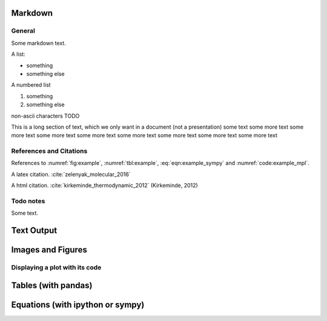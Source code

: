 
.. An html document created by ipypublish
   outline: ipypublish.templates.outline_schemas/rst_outline.rst.j2
   with segments:
   - nbsphinx-ipypublish-content: ipypublish sphinx content

.. nbinput:: ipython3
    :no-output:

    from ipypublish.scripts.ipynb_latex_setup import *

Markdown
========

General
-------

Some markdown text.

A list:

-  something
-  something else

A numbered list

1. something
2. something else

non-ascii characters TODO

This is a long section of text, which we only want in a document (not a
presentation) some text some more text some more text some more text
some more text some more text some more text some more text some more
text

References and Citations
------------------------

References to :numref:`fig:example`, :numref:`tbl:example`,
:eq:`eqn:example_sympy` and :numref:`code:example_mpl`.

A latex citation. :cite:`zelenyak_molecular_2016`

A html citation. :cite:`kirkeminde_thermodynamic_2012` (Kirkeminde,
2012)

Todo notes
----------

.. todo:: an inline todo

Some text.

.. todo:: a todo in the margins

Text Output
===========

.. nbinput:: ipython3
    :execution-count: 3
    :no-output:

    print("""
    This is some printed text,
    with a nicely formatted output.
    """)

.. nboutput:: ansi

    .. rst-class:: highlight

    .. raw:: html

        <pre>

        This is some printed text,
        with a nicely formatted output.

        </pre>

    .. raw:: latex

        This is some printed text,
        with a nicely formatted output.

Images and Figures
==================

.. nbinput:: ipython3
    :execution-count: 3
    :no-output:

    Image('example.jpg',height=400)

.. nboutput:: rst

    .. figure:: ipynb_with_external_files/output_13_0.jpeg
        :alt: output_13_0
        :align: center
        :height: 400
        :name: fig:example

        A nice picture.

Displaying a plot with its code
-------------------------------

.. nbinput:: ipython3
    :execution-count: 9
    :no-output:
    :name: code:example_mpl
    :caption: The plotting code for a matplotlib figure (:numref:`fig:example_mpl`).

    plt.scatter(np.random.rand(10), np.random.rand(10),
                label='data label')
    plt.ylabel(r'a y label with latex $\alpha$')
    plt.legend();

.. nboutput:: rst

    .. figure:: ipynb_with_external_files/output_17_0.svg
        :alt: output_17_0
        :align: center
        :name: fig:example_mpl

        A matplotlib figure, with the caption set in the markdowncell above the
        figure.

Tables (with pandas)
====================

.. nbinput:: ipython3
    :execution-count: 8
    :no-output:
    :name: code:example_pd
    :caption: The plotting code for a pandas Dataframe table (:numref:`tbl:example`).

    df = pd.DataFrame(np.random.rand(3,4),columns=['a','b','c','d'])
    df.a = ['$\delta$','x','y']
    df.b = ['l','m','n']
    df.set_index(['a','b'])
    df.round(3)

.. nboutput:: rst

    .. table:: An example of a table created with pandas dataframe.
        :name: tbl:example

        | lllrr & a & b & c & d
        | 0 & :math:`\delta` & l & 0.583 & 0.279
        | 1 & x & m & 0.914 & 0.021
        | 2 & y & n & 0.333 & 0.116

Equations (with ipython or sympy)
=================================

.. nbinput:: ipython3
    :execution-count: 9
    :no-output:

    Latex('$$ a = b+c $$')

.. nboutput:: rst

    .. math::
        :nowrap:
        :label: eqn:example_ipy

        \begin{equation}
         a = b+c
        \end{equation}

.. nbinput:: ipython3
    :execution-count: 10
    :no-output:
    :name: code:example_sym
    :caption: The plotting code for a sympy equation (:eq:`eqn:example_sympy`).

    f = sym.Function('f')
    y,n = sym.symbols(r'y \alpha')
    f = y(n)-2*y(n-1/sym.pi)-5*y(n-2)
    sym.rsolve(f,y(n),[1,4])

.. nboutput:: rst

    .. math::
        :nowrap:
        :label: eqn:example_sympy

        \begin{equation}
        \left(\sqrt{5} i\right)^{\alpha} \left(\frac{1}{2} - \frac{2 i}{5} \sqrt{5}\right) + \left(- \sqrt{5} i\right)^{\alpha} \left(\frac{1}{2} + \frac{2 i}{5} \sqrt{5}\right)
        \end{equation}

.. bibliography:: ipynb_with_external_files/example.bib
